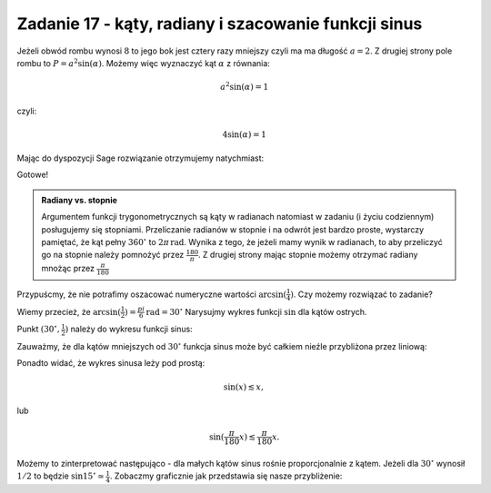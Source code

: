 Zadanie 17 - kąty, radiany i szacowanie funkcji sinus 
-------------------

.. image:: matura2015/matura2015_p17.png
   :align: center


Jeżeli obwód rombu wynosi :math:`8` to jego bok jest cztery razy mniejszy czyli ma ma długość :math:`a=2`. Z drugiej strony pole rombu to :math:`P=a^2 \sin (\alpha)`. Możemy więc wyznaczyć kąt :math:`\alpha` z równania:

.. math::

   a^2 \sin(\alpha) = 1


czyli:

.. math::

   4 \sin(\alpha) = 1



Mając do dyspozycji Sage rozwiązanie otrzymujemy natychmiast:

.. sagecellserver::

   solve(4*sin(x)==1,x)[0].rhs().n()*180/pi.n()

Gotowe!

.. admonition:: Radiany vs. stopnie

   Argumentem funkcji trygonometrycznych są kąty w radianach natomiast
   w zadaniu (i życiu codziennym) posługujemy się
   stopniami. Przeliczanie radianów w stopnie i na odwrót jest bardzo
   proste, wystarczy pamiętać, że kąt pełny :math:`360^\circ` to
   :math:`2 \pi \, \mathrm{rad}`. Wynika z tego, że jeżeli mamy wynik w
   radianach, to aby przeliczyć go na stopnie należy pomnożyć przez
   :math:`\frac{180}{\pi}`. Z drugiej strony mając stopnie możemy
   otrzymać radiany mnożąc przez :math:`\frac{\pi}{180}`


Przypuścmy, że nie potrafimy oszacować numeryczne wartości 
:math:`\arcsin(\frac{1}{4})`. Czy możemy rozwiązać to zadanie?

Wiemy przecież, że
:math:`\arcsin(\frac{1}{2})=\frac{pi}{6}\mathrm{rad} =30^\circ`
Narysujmy wykres funkcji :math:`\sin` dla kątów ostrych. 

.. sagecellserver::

    p = plot( sin(x/180*pi), (x,0,90), figsize=4)
    p


Punkt :math:`(30^\circ,\frac{1}{2})` należy do wykresu funkcji sinus:

.. sagecellserver::

    p = plot( sin(x/180*pi), (x,0,90), figsize=4)
    p += point( [30,1/2])
    p


Zauważmy, że dla kątów mniejszych od :math:`30^\circ` funkcja sinus
może być całkiem nieźle przybliżona przez liniową:


.. sagecellserver::

    p = plot( sin(x/180*pi), (x,0,90), figsize=4)
    p += point( [30,1/2])    
    p += plot( x/180*pi, (x,0,90),color='red')
    p

Ponadto widać, że wykres sinusa leży pod prostą:

.. math::

   \sin(x) \lesssim x,

lub

.. math::

   \sin(\frac{\pi}{180} x) \lesssim \frac{\pi}{180} x.



Możemy to zinterpretować następująco - dla małych kątów sinus rośnie
proporcjonalnie z kątem. Jeżeli dla :math:`30^\circ` wynosił
:math:`1/2` to będzie :math:`\sin 15^\circ \simeq
\frac{1}{4}`. Zobaczmy graficznie jak przedstawia się nasze
przybliżenie:


.. sagecellserver::

    p = plot( sin(x/180*pi), (x,0,90), figsize=4)
    p += plot( x/180*pi, (x,0,90),color='red')
    p += point( [30,1/2])
    p += point( [15,1/4],color='green',size=30)
    p



